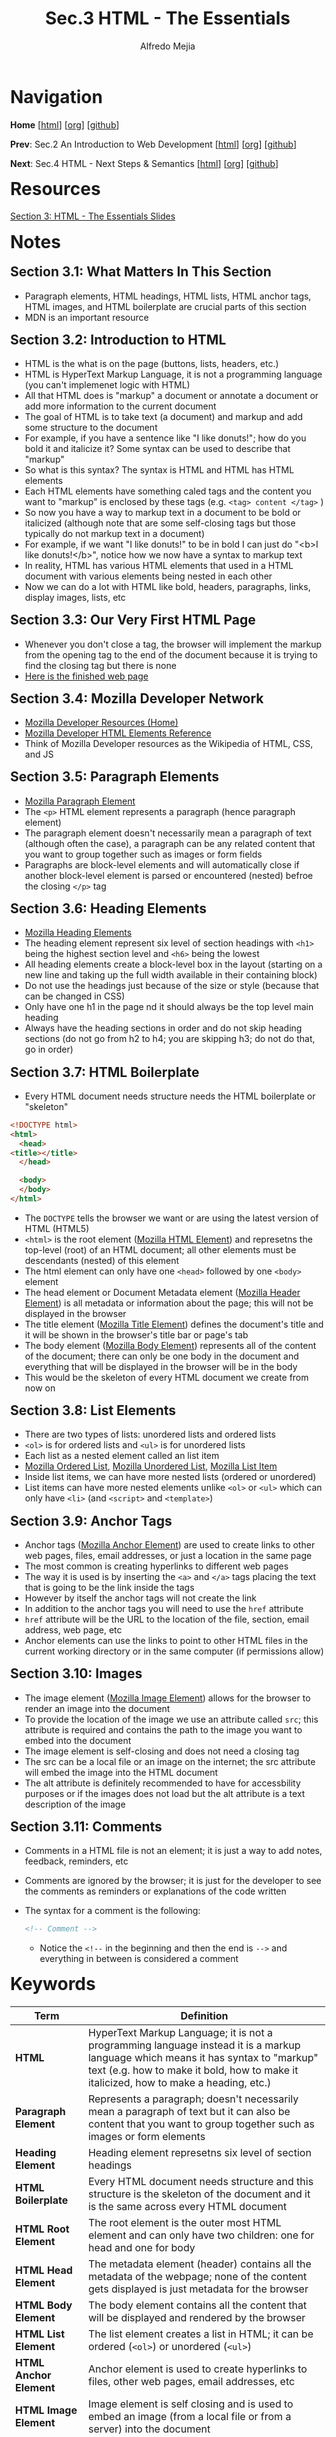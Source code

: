 #+title: Sec.3 HTML - The Essentials
#+author: Alfredo Mejia
#+options: num:nil html-postamble:nil
#+html_head: <link rel="stylesheet" type="text/css" href="../../scratch/bulma/css/bulma.css" /> <style>body {margin: 5%} h1,h2,h3,h4,h5,h6 {margin-top: 3%}</style>

* Navigation
*Home* [[[file:../000.Home.html][html]]] [[[file:../000.Home.org][org]]] [[[https://github.com/alfredo-mejia/notes/tree/main/The%20Web%20Developer%20Bootcamp%202024][github]]]

*Prev*: Sec.2 An Introduction to Web Development [[[file:~/Documents/notes/The Web Developer Bootcamp 2024/002.An Introduction to Web Development/002.000.Notes.html][html]]] [[[file:~/Documents/notes/The Web Developer Bootcamp 2024/002.An Introduction to Web Development/002.000.Notes.org][org]]] [[[https://github.com/alfredo-mejia/notes/tree/main/The%20Web%20Developer%20Bootcamp%202024/002.An%20Introduction%20to%20Web%20Development][github]]]

*Next*: Sec.4 HTML - Next Steps & Semantics [[[file:../004.HTML - Next Steps & Semantics/004.000.Notes.html][html]]] [[[file:../004.HTML - Next Steps & Semantics/004.000.Notes.org][org]]] [[[https://github.com/alfredo-mejia/notes/tree/main/The%20Web%20Developer%20Bootcamp%202024/004.HTML%20-%20Next%20Steps%20%26%20Semantics][github]]]

* Resources
[[file:003.HTML - The Essentials Slides.pdf][Section 3: HTML - The Essentials Slides]]

* Notes

** Section 3.1: What Matters In This Section
   - Paragraph elements, HTML headings, HTML lists, HTML anchor tags, HTML images, and HTML boilerplate are crucial parts of this section
   - MDN is an important resource

** Section 3.2: Introduction to HTML
   - HTML is the what is on the page (buttons, lists, headers, etc.)
   - HTML is HyperText Markup Language, it is not a programming language (you can't implemenet logic with HTML)
   - All that HTML does is "markup" a document or annotate a document or add more information to the current document
   - The goal of HTML is to take text (a document) and markup and add some structure to the document
   - For example, if you have a sentence like "I like donuts!"; how do you bold it and italicize it? Some syntax can be used to describe that "markup"
   - So what is this syntax? The syntax is HTML and HTML has HTML elements
   - Each HTML elements have something caled tags and the content you want to "markup" is enclosed by these tags (e.g. ~<tag> content </tag>~ )
   - So now you have a way to markup text in a document to be bold or italicized (although note that are some self-closing tags but those typically do not markup text in a document)
   - For example, if we want "I like donuts!" to be in bold I can just do "<b>I like donuts!</b>", notice how we now have a syntax to markup text
   - In reality, HTML has various HTML elements that used in a HTML document with various elements being nested in each other
   - Now we can do a lot with HTML like bold, headers, paragraphs, links, display images, lists, etc
     
** Section 3.3: Our Very First HTML Page
   - Whenever you don't close a tag, the browser will implement the markup from the opening tag to the end of the document because it is trying to find the closing tag but there is none
   - [[file:003.003.Our Very First HTML Page/index.html][Here is the finished web page]]
     
** Section 3.4: Mozilla Developer Network
   - [[https://developer.mozilla.org/en-US/][Mozilla Developer Resources (Home)]]
   - [[https://developer.mozilla.org/en-US/docs/Web/HTML/Element][Mozilla Developer HTML Elements Reference]]
   - Think of Mozilla Developer resources as the Wikipedia of HTML, CSS, and JS

** Section 3.5: Paragraph Elements
   - [[https://developer.mozilla.org/en-US/docs/Web/HTML/Element/p][Mozilla Paragraph Element]]
   - The ~<p>~ HTML element represents a paragraph (hence paragraph element)
   - The paragraph element doesn't necessarily mean a paragraph of text (although often the case), a paragraph can be any related content that you want to group together such as images or form fields
   - Paragraphs are block-level elements and will automatically close if another block-level element is parsed or encountered (nested) befroe the closing ~</p>~ tag

** Section 3.6: Heading Elements
   - [[https://developer.mozilla.org/en-US/docs/Web/HTML/Element/Heading_Elements][Mozilla Heading Elements]]
   - The heading element represent six level of section headings with ~<h1>~ being the highest section level and ~<h6>~ being the lowest
   - All heading elements create a block-level box in the layout (starting on a new line and taking up the full width available in their containing block)
   - Do not use the headings just because of the size or style (because that can be changed in CSS)
   - Only have one h1 in the page nd it should always be the top level main heading
   - Always have the heading sections in order and do not skip heading sections (do not go from h2 to h4; you are skipping h3; do not do that, go in order)

** Section 3.7: HTML Boilerplate
   - Every HTML document needs structure needs the HTML boilerplate or "skeleton"

   #+BEGIN_SRC html
     <!DOCTYPE html>
     <html>
       <head>
	 <title></title>
       </head>

       <body>
       </body>
     </html>
   #+END_SRC

   - The ~DOCTYPE~ tells the browser we want or are using the latest version of HTML (HTML5)
   - ~<html>~ is the root element ([[https://developer.mozilla.org/en-US/docs/Web/HTML/Element/html][Mozilla HTML Element]]) and represetns the top-level (root) of an HTML document; all other elements must be descendants (nested) of this element
   - The html element can only have one ~<head>~ followed by one ~<body>~ element
   - The head element or Document Metadata element ([[https://developer.mozilla.org/en-US/docs/Web/HTML/Element/head][Mozilla Header Element]]) is all metadata or information about the page; this will not be displayed in the browser
   - The title element ([[https://developer.mozilla.org/en-US/docs/Web/HTML/Element/title][Mozilla Title Element]]) defines the document's title and it will be shown in the browser's title bar or page's tab
   - The body element ([[https://developer.mozilla.org/en-US/docs/Web/HTML/Element/body][Mozilla Body Element]]) represents all of the content of the document; there can only be one body in the document and everything that will be displayed in the browser will be in the body
   - This would be the skeleton of every HTML document we create from now on     

** Section 3.8: List Elements
   - There are two types of lists: unordered lists and ordered lists
   - ~<ol>~ is for ordered lists and ~<ul>~ is for unordered lists
   - Each list as a nested element called an list item
   - [[https://developer.mozilla.org/en-US/docs/Web/HTML/Element/ol][Mozilla Ordered List]], [[https://developer.mozilla.org/en-US/docs/Web/HTML/Element/ul][Mozilla Unordered List]], [[https://developer.mozilla.org/en-US/docs/Web/HTML/Element/li][Mozilla List Item]]
   - Inside list items, we can have more nested lists (ordered or unordered)
   - List items can have more nested elements unlike ~<ol>~ or ~<ul>~ which can only have ~<li>~ (and ~<script>~ and ~<template>~)

** Section 3.9: Anchor Tags
   - Anchor tags ([[https://developer.mozilla.org/en-US/docs/Web/HTML/Element/a][Mozilla Anchor Element]]) are used to create links to other web pages, files, email addresses, or just a location in the same page
   - The most common is creating hyperlinks to different web pages
   - The way it is used is by inserting the ~<a>~ and ~</a>~ tags placing the text that is going to be the link inside the tags
   - However by itself the anchor tags will not create the link
   - In addition to the anchor tags you will need to use the ~href~ attribute
   - ~href~ attribute will be the URL to the location of the file, section, email address, web page, etc
   - Anchor elements can use the links to point to other HTML files in the current working directory or in the same computer (if permissions allow)

** Section 3.10: Images
   - The image element ([[https://developer.mozilla.org/en-US/docs/Web/HTML/Element/img][Mozilla Image Element]]) allows for the browser to render an image into the document
   - To provide the location of the image we use an attribute called ~src~; this attribute is required and contains the path to the image you want to embed into the document
   - The image element is self-closing and does not need a closing tag
   - The src can be a local file or an image on the internet; the src attribute will embed the image into the HTML document
   - The alt attribute is definitely recommended to have for accessbility purposes or if the images does not load but the alt attribute is a text description of the image

** Section 3.11: Comments
   - Comments in a HTML file is not an element; it is just a way to add notes, feedback, reminders, etc
   - Comments are ignored by the browser; it is just for the developer to see the comments as reminders or explanations of the code written
   - The syntax for a comment is the following:

     #+BEGIN_SRC html
       <!-- Comment -->
     #+END_SRC

    - Notice the ~<!--~ in the beginning and then the end is ~-->~ and everything in between is considered a comment
     
* Keywords
| Term                  | Definition                                                                                                                                                                                                                |
|-----------------------+---------------------------------------------------------------------------------------------------------------------------------------------------------------------------------------------------------------------------|
| *HTML*                | HyperText Markup Language; it is not a programming language instead it is a markup language which means it has syntax to "markup" text (e.g. how to make it bold, how to make it italicized, how to make a heading, etc.) |
| *Paragraph Element*   | Represents a paragraph; doesn't necessarily mean a paragraph of text but it can also be content that you want to group together such as images or form elements                                                           |
| *Heading Element*     | Heading element represetns six level of section headings                                                                                                                                                                  |
| *HTML Boilerplate*    | Every HTML document needs structure and this structure is the skeleton of the document and it is the same across every HTML document                                                                                      |
| *HTML Root Element*   | The root element is the outer most HTML element and can only have two children: one for head and one for body                                                                                                             |
| *HTML Head Element*   | The metadata element (header) contains all the metadata of the webpage; none of the content gets displayed is just metadata for the browser                                                                               |
| *HTML Body Element*   | The body element contains all the content that will be displayed and rendered by the browser                                                                                                                              |
| *HTML List Element*   | The list element creates a list in HTML; it can be ordered (~<ol>~) or unordered (~<ul>~)                                                                                                                                 |
| *HTML Anchor Element* | Anchor element is used to create hyperlinks to files, other web pages, email addresses, etc                                                                                                                               |
| *HTML Image Element*  | Image element is self closing and is used to embed an image (from a local file or from a server) into the document                                                                                                        |
| *Comments*            | Comments are ignored by the browser and are only for the developer to see as notes, reminders, TODO list, explanations, etc                                                                                               |

* Questions
  - *Q*: What can go inside the header element?
         - It can contain one or more elements of metadata content and exactly one ~<title>~ element
	   
  - *Q*: What are metadata elements?
         - [[https://developer.mozilla.org/en-US/docs/Web/HTML/Element/meta][Mozilla Metadata Element]] - According to the docs, the metadata element represents metadata that cannot be represented by other HTML meta-related elements
         - There are various metadata that can be represented by the meta element
         - It can define keywords for search engines, description, author, refresh document every X seconds, set the viewport, and many more
         - The way it works is that there are four attributes mainly used meta: name, http-equiv, charset, and itemprop
         - Let's first look at name; name is used along with the attribute called content these two attributes work together to specify some metadata
	   - According to mozilla docs: the name and content attributes can be used together to provide document metadata in terms of name-value pairs, with the name attribute giving the metadata name, and the content attribute giving the value
	   - [[https://developer.mozilla.org/en-US/docs/Web/HTML/Element/meta/name][Mozilla Standard Metadata Names]]
	   - So basically to provide some metadata we use the attribute ~name~ and give it the value author, description, keywords, etc. whatever we want to provide info about and then the attribute content would be the value of that metadata
         - The next attribute that the meta element can use is the ~http-equiv~; according to the docs if this attribute is set the element would be a pragma directive providing info equivalent to what can be given by a similarly-named HTTP header
	   - So basically instead of modifying or adding some specification to the HTTP header request, we do so in the meta element
	   - [[https://developer.mozilla.org/en-US/docs/Web/HTML/Element/meta#http-equiv][Mozilla http-equiv Docs]]
	   - This includes values like ~content-security-policy~, ~content-type~, ~refresh~, ~default-style~, and ~x-ua-compatible~
	   - The content attribute needs to be used too to provide a value to the attribute ~http-equiv~ (whichever one specificed)
         - Other attributes are ~charset~ which sets the charset declaration and ~itemprop~ which can add properties to a HTML element

* Summary
  - HTML is HyperText Markup Language, it is a language that has syntax to markup text, thus it can specify which text is bold, which text is a header, etc
  - HTML consists of various elements including: paragraph element, heading element, head element, root element, body element, meta element, list element, anchor element, image element, and more
  - Each HTML element has a boilerplate or a skeleton that every HTML document should have; the version of html is declared using ~DOCTYPE~
  - Then the root element is the first HTML element; the root element can only have one head and one body
  - The head element is an element that is used for metadata and information inside the head element will not be rendered by the browser
  - Metadata information can be provided by the meta element which has various attribute pair values to specify info about the web page
  - The title element specifies the title of the web page
  - The body element is what the browser renders so everything that will be displayed in the browser will be in the body element
  - This includes the heading which has six levels of heading sections; the rules (suggestions) are there should only be one h1 in the webpage and do not skip headings
  - The paragraph element can also be used inside the body and it is used to group content such as text, images, or form elements
  - Inisde the body there can also be ordered or unordered lists and nested lists as well
  - Anchor element is used to create hyperlinks and the image element is used to embed an image in the webpage
  - Finally, you can create comments in the HTML document which is ignored by the browser and is only used for the developer's case
